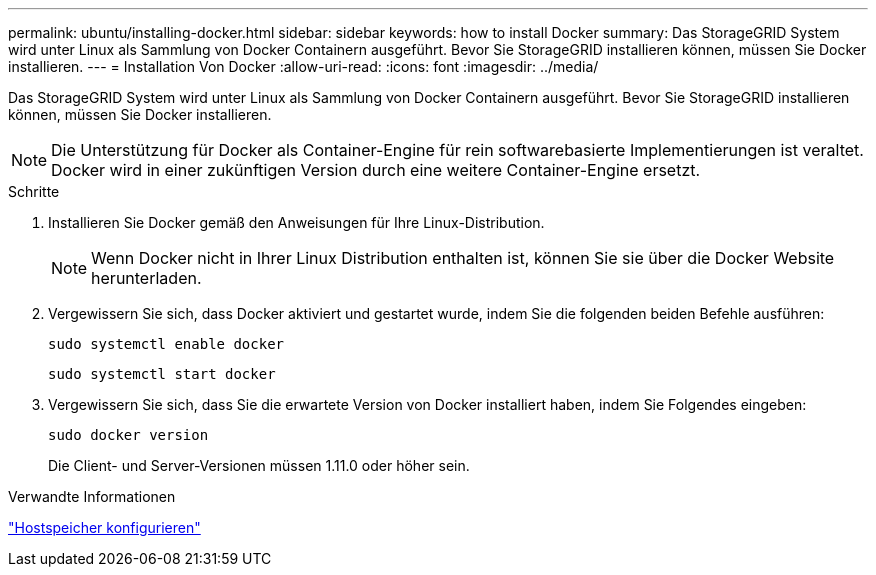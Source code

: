 ---
permalink: ubuntu/installing-docker.html 
sidebar: sidebar 
keywords: how to install Docker 
summary: Das StorageGRID System wird unter Linux als Sammlung von Docker Containern ausgeführt. Bevor Sie StorageGRID installieren können, müssen Sie Docker installieren. 
---
= Installation Von Docker
:allow-uri-read: 
:icons: font
:imagesdir: ../media/


[role="lead"]
Das StorageGRID System wird unter Linux als Sammlung von Docker Containern ausgeführt. Bevor Sie StorageGRID installieren können, müssen Sie Docker installieren.


NOTE: Die Unterstützung für Docker als Container-Engine für rein softwarebasierte Implementierungen ist veraltet. Docker wird in einer zukünftigen Version durch eine weitere Container-Engine ersetzt.

.Schritte
. Installieren Sie Docker gemäß den Anweisungen für Ihre Linux-Distribution.
+

NOTE: Wenn Docker nicht in Ihrer Linux Distribution enthalten ist, können Sie sie über die Docker Website herunterladen.

. Vergewissern Sie sich, dass Docker aktiviert und gestartet wurde, indem Sie die folgenden beiden Befehle ausführen:
+
[listing]
----
sudo systemctl enable docker
----
+
[listing]
----
sudo systemctl start docker
----
. Vergewissern Sie sich, dass Sie die erwartete Version von Docker installiert haben, indem Sie Folgendes eingeben:
+
[listing]
----
sudo docker version
----
+
Die Client- und Server-Versionen müssen 1.11.0 oder höher sein.



.Verwandte Informationen
link:configuring-host-storage.html["Hostspeicher konfigurieren"]
